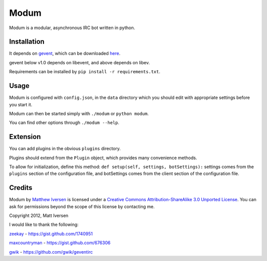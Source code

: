 =====
Modum
=====

Modum is a modular, asynchronous IRC bot written in python.

Installation
------------

It depends on `gevent <http://gevent.org>`_, which can be  downloaded `here <http://pypi.python.org/pypi/gevent#downloads>`_.

gevent below v1.0 depends on libevent, and above depends on libev.

Requirements can be installed by ``pip install -r requirements.txt``.

Usage
-----

Modum is configured with ``config.json``, in the ``data`` directory
which you should edit with appropriate settings before you start it.

Modum can then be started simply with ``./modum`` or ``python modum``.

You can find other options through ``./modum --help``.

Extension
---------

You can add plugins in the obvious ``plugins`` directory.

Plugins should extend from the ``Plugin`` object, which provides many
convenience methods.

To allow for initialization, define this method:
``def setup(self, settings, botSettings):``
settings comes from the ``plugins`` section of the configuration file,
and botSettings comes from the client section of the configuration file.

Credits
-------

|CC by-sa|

.. |CC by-sa| image:: http://i.creativecommons.org/l/by-sa/3.0/88x31.png

Modum by `Matthew Iversen <https://github.com/Ivoz/Modum>`_ is licensed under a `Creative Commons Attribution-ShareAlike 3.0 Unported License <http://creativecommons.org/licenses/by-sa/3.0/>`_.
You can ask for permissions beyond the scope of this license by contacting me.

Copyright 2012, Matt Iversen

I would like to thank the following:

`zeekay <https://github.com/zeekay>`_ - https://gist.github.com/1740951

`maxcountryman <https://github.com/maxcountryman>`_ - https://gist.github.com/676306

`gwik <https://github.com/gwik>`_ - https://github.com/gwik/geventirc
